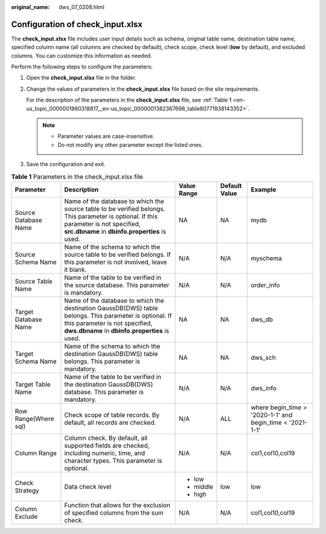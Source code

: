 :original_name: dws_07_0208.html

.. _dws_07_0208:

Configuration of check_input.xlsx
=================================

The **check_input.xlsx** file includes user input details such as schema, original table name, destination table name, specified column name (all columns are checked by default), check scope, check level (**low** by default), and excluded columns. You can customize this information as needed.

Perform the following steps to configure the parameters:

#. Open the **check_input.xlsx** file in the folder.

#. Change the values of parameters in the **check_input.xlsx** file based on the site requirements.

   For the description of the parameters in the **check_input.xlsx** file, see :ref:`Table 1 <en-us_topic_0000001860318817__en-us_topic_0000001382367698_table60771938143352>`.

   .. note::

      -  Parameter values are case-insensitive.
      -  Do not modify any other parameter except the listed ones.

#. Save the configuration and exit.

.. _en-us_topic_0000001860318817__en-us_topic_0000001382367698_table60771938143352:

.. table:: **Table 1** Parameters in the check_input.xlsx file

   +----------------------+--------------------------------------------------------------------------------------------------------------------------------------------------------------------------------------------+-------------+---------------+-----------------------------------------------------------+
   | Parameter            | Description                                                                                                                                                                                | Value Range | Default Value | Example                                                   |
   +======================+============================================================================================================================================================================================+=============+===============+===========================================================+
   | Source Database Name | Name of the database to which the source table to be verified belongs. This parameter is optional. If this parameter is not specified, **src.dbname** in **dbinfo.properties** is used.    | NA          | NA            | mydb                                                      |
   +----------------------+--------------------------------------------------------------------------------------------------------------------------------------------------------------------------------------------+-------------+---------------+-----------------------------------------------------------+
   | Source Schema Name   | Name of the schema to which the source table to be verified belongs. If this parameter is not involved, leave it blank.                                                                    | N/A         | N/A           | myschema                                                  |
   +----------------------+--------------------------------------------------------------------------------------------------------------------------------------------------------------------------------------------+-------------+---------------+-----------------------------------------------------------+
   | Source Table Name    | Name of the table to be verified in the source database. This parameter is mandatory.                                                                                                      | N/A         | N/A           | order_info                                                |
   +----------------------+--------------------------------------------------------------------------------------------------------------------------------------------------------------------------------------------+-------------+---------------+-----------------------------------------------------------+
   | Target Database Name | Name of the database to which the destination GaussDB(DWS) table belongs. This parameter is optional. If this parameter is not specified, **dws.dbname** in **dbinfo.properties** is used. | NA          | NA            | dws_db                                                    |
   +----------------------+--------------------------------------------------------------------------------------------------------------------------------------------------------------------------------------------+-------------+---------------+-----------------------------------------------------------+
   | Target Schema Name   | Name of the schema to which the destination GaussDB(DWS) table belongs. This parameter is mandatory.                                                                                       | NA          | NA            | dws_sch                                                   |
   +----------------------+--------------------------------------------------------------------------------------------------------------------------------------------------------------------------------------------+-------------+---------------+-----------------------------------------------------------+
   | Target Table Name    | Name of the table to be verified in the destination GaussDB(DWS) database. This parameter is mandatory.                                                                                    | N/A         | N/A           | dws_info                                                  |
   +----------------------+--------------------------------------------------------------------------------------------------------------------------------------------------------------------------------------------+-------------+---------------+-----------------------------------------------------------+
   | Row Range(Where sql) | Check scope of table records. By default, all records are checked.                                                                                                                         | N/A         | ALL           | where begin_time > '2020-1-1' and begin_time < '2021-1-1' |
   +----------------------+--------------------------------------------------------------------------------------------------------------------------------------------------------------------------------------------+-------------+---------------+-----------------------------------------------------------+
   | Column Range         | Column check. By default, all supported fields are checked, including numeric, time, and character types. This parameter is optional.                                                      | N/A         | N/A           | col1,col10,col19                                          |
   +----------------------+--------------------------------------------------------------------------------------------------------------------------------------------------------------------------------------------+-------------+---------------+-----------------------------------------------------------+
   | Check Strategy       | Data check level                                                                                                                                                                           | -  low      | low           | low                                                       |
   |                      |                                                                                                                                                                                            | -  middle   |               |                                                           |
   |                      |                                                                                                                                                                                            | -  high     |               |                                                           |
   +----------------------+--------------------------------------------------------------------------------------------------------------------------------------------------------------------------------------------+-------------+---------------+-----------------------------------------------------------+
   | Column Exclude       | Function that allows for the exclusion of specified columns from the sum check.                                                                                                            | N/A         | N/A           | col1,col10,col19                                          |
   +----------------------+--------------------------------------------------------------------------------------------------------------------------------------------------------------------------------------------+-------------+---------------+-----------------------------------------------------------+
